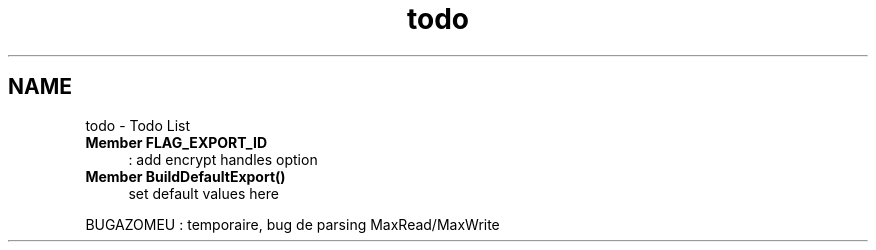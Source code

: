 .TH "todo" 3 "9 Apr 2008" "Version 0.1" "Support routines layer" \" -*- nroff -*-
.ad l
.nh
.SH NAME
todo \- Todo List
 
.IP "\fBMember \fBFLAG_EXPORT_ID\fP \fP" 1c
: add encrypt handles option
.PP
.PP
 
.IP "\fBMember \fBBuildDefaultExport\fP() \fP" 1c
set default values here 
.PP
BUGAZOMEU : temporaire, bug de parsing MaxRead/MaxWrite
.PP

